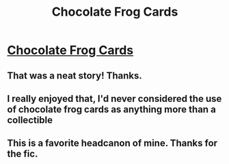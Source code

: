 #+TITLE: Chocolate Frog Cards

* [[https://www.fanfiction.net/s/3169718/1/Chocolate-Frog-cards][Chocolate Frog Cards]]
:PROPERTIES:
:Author: etmeca
:Score: 19
:DateUnix: 1420261057.0
:DateShort: 2015-Jan-03
:FlairText: Promotion
:END:

** That was a neat story! Thanks.
:PROPERTIES:
:Author: boomberrybella
:Score: 2
:DateUnix: 1420262083.0
:DateShort: 2015-Jan-03
:END:


** I really enjoyed that, I'd never considered the use of chocolate frog cards as anything more than a collectible
:PROPERTIES:
:Author: Hope-Estheim
:Score: 2
:DateUnix: 1420263713.0
:DateShort: 2015-Jan-03
:END:


** This is a favorite headcanon of mine. Thanks for the fic.
:PROPERTIES:
:Author: zoeblaize
:Score: 2
:DateUnix: 1420279100.0
:DateShort: 2015-Jan-03
:END:
